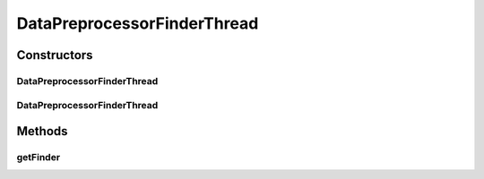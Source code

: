 .. java:import:: de.clusteval.framework.repository RegisterException

.. java:import:: de.clusteval.framework.repository Repository

.. java:import:: de.clusteval.framework.threading SupervisorThread

.. java:import:: de.clusteval.utils FinderThread

DataPreprocessorFinderThread
============================

.. java:package:: de.clusteval.data.preprocessing
   :noindex:

.. java:type:: public class DataPreprocessorFinderThread extends FinderThread<DataPreprocessor>

   :author: Christian Wiwie

Constructors
------------
DataPreprocessorFinderThread
^^^^^^^^^^^^^^^^^^^^^^^^^^^^

.. java:constructor:: public DataPreprocessorFinderThread(SupervisorThread supervisorThread, Repository repository, boolean checkOnce)
   :outertype: DataPreprocessorFinderThread

   :param supervisorThread:
   :param repository:
   :param checkOnce:

DataPreprocessorFinderThread
^^^^^^^^^^^^^^^^^^^^^^^^^^^^

.. java:constructor:: public DataPreprocessorFinderThread(SupervisorThread supervisorThread, Repository framework, long sleepTime, boolean checkOnce)
   :outertype: DataPreprocessorFinderThread

   :param supervisorThread:
   :param framework:
   :param sleepTime:
   :param checkOnce:

Methods
-------
getFinder
^^^^^^^^^

.. java:method:: @Override protected DataPreprocessorFinder getFinder() throws RegisterException
   :outertype: DataPreprocessorFinderThread

